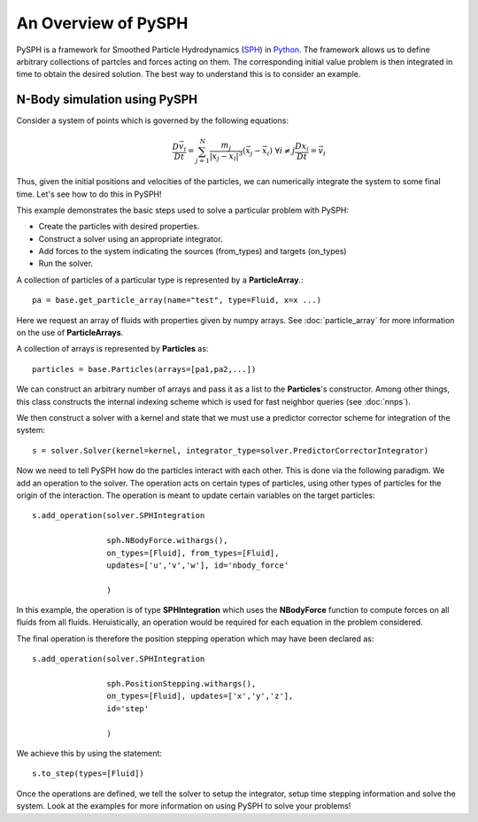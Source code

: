 An Overview of PySPH
=======================
PySPH is a framework for Smoothed Particle Hydrodynamics (`SPH <http://en.wikipedia.org/wiki/Smoothed-particle_hydrodynamics>`_) 
in `Python <http://www.python.org>`_. The framework allows us to define arbitrary collections
of partcles and forces acting on them. The corresponding initial value problem is then integrated
in time to obtain the desired solution. The best way to understand this is to consider an example.

N-Body simulation using PySPH
-------------------------------
Consider a system of points which is governed by the following equations:
 .. math::

	\frac{D\vec{v_i}}{Dt} = \sum_{j=1}^{N} \frac{m_j}{|x_j - x_i|^3} (\vec{x_j} - \vec{x_i})\,\, \forall i \neq j
	\frac{Dx_i}{Dt} = \vec{v_i}

Thus, given the initial positions and velocities of the particles, we can numerically integrate the system to some 
final time. Let's see how to do this in PySPH!

..  sourcecode:: python
	:linenos:

	import pysph.base.api as base
	import pysph.solver.api as solver
	import pysph.sph.api as sph
	import numpy
	
	Fluid = base.ParticleType.Fluid
	
	# Generate random points in the cube [-1, 1] X [-1, 1] X [-1,1]
	x = numpy.random.ramdom(1000) * 2.0 - 1.0
	y = numpy.random.ramdom(1000) * 2.0 - 1.0
	z = numpy.random.random(1000) * 2.0 - 1.0
	m = numpy.random.random(1000)
	
	pa = base.get_particle_array(name="test", type=Fluid, x=x, y=y, z=z, m=m)
	particles = base.Particles(arrays=[pa,])
	
	kernel = base.CubicSplineKernel(dim=3)
	s = solver.Solver(kernel, solver.PredictorCorrectorIntegrator)
	
	s.add_operation(solver.SPHIntegration
	
			sph.NBodyForce.withargs(),
			on_types=[Fluid], from_types=[Fluid],
			updates=['u','v','w'], id='nbody_force'
			
			)
			
	s.to_step([Fluid,])
	s.set_final_time(1.0)
	s.set_time_step(1e-4)
	
	s.setup_integrator(particles)
	
	s.solve()

This example demonstrates the basic steps used to solve a particular problem with PySPH:

* Create the particles with desired properties.
* Construct a solver using an appropriate integrator.
* Add forces to the system indicating the sources (from_types) and targets (on_types)
* Run the solver.

A collection of particles of a particular type is represented by a **ParticleArray**.::

	pa = base.get_particle_array(name="test", type=Fluid, x=x ...)

Here we request an array of fluids with properties given by numpy arrays. See :doc:`particle_array` for
more information on the use of **ParticleArrays**. 

A collection of arrays is represented by **Particles** as::

	particles = base.Particles(arrays=[pa1,pa2,...])

We can construct an arbitrary number of arrays and pass it as a list to the **Particles**'s constructor.
Among other things, this class constructs the internal indexing scheme which is used for fast neighbor
queries (see :doc:`nnps`).

We then construct a solver with a kernel and state that we must use a predictor corrector scheme
for integration of the system::

	s = solver.Solver(kernel=kernel, integrator_type=solver.PredictorCorrectorIntegrator)

Now we need to tell PySPH how do the particles interact with each other. This is done via the following
paradigm. We add an operation to the solver. The operation acts on certain types of particles, using 
other types of particles for the origin of the interaction. The operation is meant to update certain 
variables on the target particles::

	s.add_operation(solver.SPHIntegration

			sph.NBodyForce.withargs(),
			on_types=[Fluid], from_types=[Fluid],
			updates=['u','v','w'], id='nbody_force'

			)

In this example, the operation is of type **SPHIntegration** which uses the **NBodyForce** function to 
compute forces on all fluids from all fluids. Heruistically, an operation would be required for each
equation in the problem considered.

The final operation is therefore the position stepping operation which may have been declared as::

	s.add_operation(solver.SPHIntegration
	
			sph.PositionStepping.withargs(),
			on_types=[Fluid], updates=['x','y','z'],
			id='step'
			
			)

We achieve this by using the statement::

	s.to_step(types=[Fluid])

Once the operations are defined, we tell the solver to setup the integrator, setup time stepping information
and solve the system. Look at the examples for more information on using PySPH to solve your problems!



